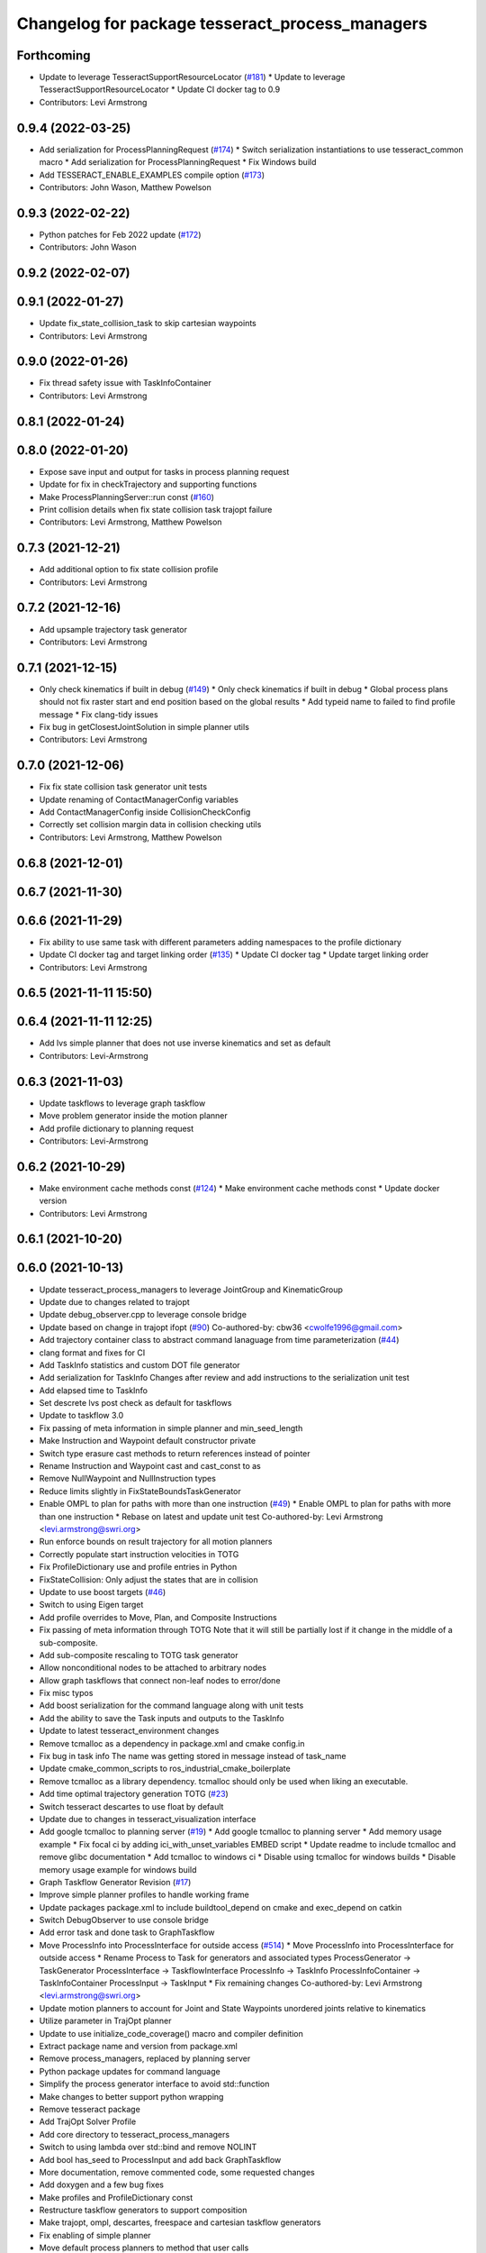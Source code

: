 ^^^^^^^^^^^^^^^^^^^^^^^^^^^^^^^^^^^^^^^^^^^^^^^^
Changelog for package tesseract_process_managers
^^^^^^^^^^^^^^^^^^^^^^^^^^^^^^^^^^^^^^^^^^^^^^^^

Forthcoming
-----------
* Update to leverage TesseractSupportResourceLocator (`#181 <https://github.com/tesseract-robotics/tesseract_planning/issues/181>`_)
  * Update to leverage TesseractSupportResourceLocator
  * Update CI docker tag to 0.9
* Contributors: Levi Armstrong

0.9.4 (2022-03-25)
------------------
* Add serialization for ProcessPlanningRequest (`#174 <https://github.com/tesseract-robotics/tesseract_planning/issues/174>`_)
  * Switch serialization instantiations to use tesseract_common macro
  * Add serialization for ProcessPlanningRequest
  * Fix Windows build
* Add TESSERACT_ENABLE_EXAMPLES compile option (`#173 <https://github.com/tesseract-robotics/tesseract_planning/issues/173>`_)
* Contributors: John Wason, Matthew Powelson

0.9.3 (2022-02-22)
------------------
* Python patches for Feb 2022 update (`#172 <https://github.com/tesseract-robotics/tesseract_planning/issues/172>`_)
* Contributors: John Wason

0.9.2 (2022-02-07)
------------------

0.9.1 (2022-01-27)
------------------
* Update fix_state_collision_task to skip cartesian waypoints
* Contributors: Levi Armstrong

0.9.0 (2022-01-26)
------------------
* Fix thread safety issue with TaskInfoContainer
* Contributors: Levi Armstrong

0.8.1 (2022-01-24)
------------------

0.8.0 (2022-01-20)
------------------
* Expose save input and output for tasks in process planning request
* Update for fix in checkTrajectory and supporting functions
* Make ProcessPlanningServer::run const (`#160 <https://github.com/tesseract-robotics/tesseract_planning/issues/160>`_)
* Print collision details when fix state collision task trajopt failure
* Contributors: Levi Armstrong, Matthew Powelson

0.7.3 (2021-12-21)
------------------
* Add additional option to fix state collision profile
* Contributors: Levi Armstrong

0.7.2 (2021-12-16)
------------------
* Add upsample trajectory task generator
* Contributors: Levi Armstrong

0.7.1 (2021-12-15)
------------------
* Only check kinematics if built in debug (`#149 <https://github.com/tesseract-robotics/tesseract_planning/issues/149>`_)
  * Only check kinematics if built in debug
  * Global process plans should not fix raster start and end position based on the global results
  * Add typeid name to failed to find profile message
  * Fix clang-tidy issues
* Fix bug in getClosestJointSolution in simple planner utils
* Contributors: Levi Armstrong

0.7.0 (2021-12-06)
------------------
* Fix fix state collision task generator unit tests
* Update renaming of ContactManagerConfig variables
* Add ContactManagerConfig inside CollisionCheckConfig
* Correctly set collision margin data in collision checking utils
* Contributors: Levi Armstrong, Matthew Powelson

0.6.8 (2021-12-01)
------------------

0.6.7 (2021-11-30)
------------------

0.6.6 (2021-11-29)
------------------
* Fix ability to use same task with different parameters adding namespaces to the profile dictionary
* Update CI docker tag and target linking order (`#135 <https://github.com/tesseract-robotics/tesseract_planning/issues/135>`_)
  * Update CI docker tag
  * Update target linking order
* Contributors: Levi Armstrong

0.6.5 (2021-11-11 15:50)
------------------------

0.6.4 (2021-11-11 12:25)
------------------------
* Add lvs simple planner that does not use inverse kinematics and set as default
* Contributors: Levi-Armstrong

0.6.3 (2021-11-03)
------------------
* Update taskflows to leverage graph taskflow
* Move problem generator inside the motion planner
* Add profile dictionary to planning request
* Contributors: Levi-Armstrong

0.6.2 (2021-10-29)
------------------
* Make environment cache methods const (`#124 <https://github.com/tesseract-robotics/tesseract_planning/issues/124>`_)
  * Make environment cache methods const
  * Update docker version
* Contributors: Levi Armstrong

0.6.1 (2021-10-20)
------------------

0.6.0 (2021-10-13)
------------------
* Update tesseract_process_managers to leverage JointGroup and KinematicGroup
* Update due to changes related to trajopt
* Update debug_observer.cpp to leverage console bridge
* Update based on change in trajopt ifopt (`#90 <https://github.com/tesseract-robotics/tesseract_planning/issues/90>`_)
  Co-authored-by: cbw36 <cwolfe1996@gmail.com>
* Add trajectory container class to abstract command lanaguage from time parameterization (`#44 <https://github.com/tesseract-robotics/tesseract_planning/issues/44>`_)
* clang format and fixes for CI
* Add TaskInfo statistics and custom DOT file generator
* Add serialization for TaskInfo
  Changes after review and add instructions to the serialization unit test
* Add elapsed time to TaskInfo
* Set descrete lvs post check as default for taskflows
* Update to taskflow 3.0
* Fix passing of meta information in simple planner and min_seed_length
* Make Instruction and Waypoint default constructor private
* Switch type erasure cast methods to return references instead of pointer
* Rename Instruction and Waypoint cast and cast_const to as
* Remove NullWaypoint and NullInstruction types
* Reduce limits slightly in FixStateBoundsTaskGenerator
* Enable OMPL to plan for paths with more than one instruction (`#49 <https://github.com/tesseract-robotics/tesseract_planning/issues/49>`_)
  * Enable OMPL to plan for paths with more than one instruction
  * Rebase on latest and update unit test
  Co-authored-by: Levi Armstrong <levi.armstrong@swri.org>
* Run enforce bounds on result trajectory for all motion planners
* Correctly populate start instruction velocities in TOTG
* Fix ProfileDictionary use and profile entries in Python
* FixStateCollision: Only adjust the states that are in collision
* Update to use boost targets (`#46 <https://github.com/tesseract-robotics/tesseract_planning/issues/46>`_)
* Switch to using Eigen target
* Add profile overrides to Move, Plan, and Composite Instructions
* Fix passing of meta information through TOTG
  Note that it will still be partially lost if it change in the middle of a sub-composite.
* Add sub-composite rescaling to TOTG task generator
* Allow nonconditional nodes to be attached to arbitrary nodes
* Allow graph taskflows that connect non-leaf nodes to error/done
* Fix misc typos
* Add boost serialization for the command language along with unit tests
* Add the ability to save the Task inputs and outputs to the TaskInfo
* Update to latest tesseract_environment changes
* Remove tcmalloc as a dependency in package.xml and cmake config.in
* Fix bug in task info
  The name was getting stored in message instead of task_name
* Update cmake_common_scripts to ros_industrial_cmake_boilerplate
* Remove tcmalloc as a library dependency. tcmalloc should only be used when liking an executable.
* Add time optimal trajectory generation TOTG (`#23 <https://github.com/tesseract-robotics/tesseract_planning/issues/23>`_)
* Switch tesseract descartes to use float by default
* Update due to changes in tesseract_visualization interface
* Add google tcmalloc to planning server (`#19 <https://github.com/tesseract-robotics/tesseract_planning/issues/19>`_)
  * Add google tcmalloc to planning server
  * Add memory usage example
  * Fix focal ci by adding ici_with_unset_variables EMBED script
  * Update readme to include tcmalloc and remove glibc documentation
  * Add tcmalloc to windows ci
  * Disable using tcmalloc for windows builds
  * Disable memory usage example for windows build
* Graph Taskflow Generator Revision (`#17 <https://github.com/tesseract-robotics/tesseract_planning/issues/17>`_)
* Improve simple planner profiles to handle working frame
* Update packages package.xml to include buildtool_depend on cmake and exec_depend on catkin
* Switch DebugObserver to use console bridge
* Add error task and done task to GraphTaskflow
* Move ProcessInfo into ProcessInterface for outside access (`#514 <https://github.com/tesseract-robotics/tesseract_planning/issues/514>`_)
  * Move ProcessInfo into ProcessInterface for outside access
  * Rename Process to Task for generators and associated types
  ProcessGenerator -> TaskGenerator
  ProcessInterface -> TaskflowInterface
  ProcessInfo -> TaskInfo
  ProcessInfoContainer -> TaskInfoContainer
  ProcessInput -> TaskInput
  * Fix remaining changes
  Co-authored-by: Levi Armstrong <levi.armstrong@swri.org>
* Update motion planners to account for Joint and State Waypoints unordered joints relative to kinematics
* Utilize  parameter in TrajOpt planner
* Update to use initialize_code_coverage() macro and compiler definition
* Extract package name and version from package.xml
* Remove process_managers, replaced by planning server
* Python package updates for command language
* Simplify the process generator interface to avoid std::function
* Make changes to better support python wrapping
* Remove tesseract package
* Add TrajOpt Solver Profile
* Add core directory to tesseract_process_managers
* Switch to using lambda over std::bind and remove NOLINT
* Add bool has_seed to ProcessInput and add back GraphTaskflow
* More documentation, remove commented code, some requested changes
* Add doxygen and a few bug fixes
* Make profiles and ProfileDictionary const
* Restructure taskflow generators to support composition
* Make trajopt, ompl, descartes, freespace and cartesian taskflow generators
* Fix enabling of simple planner
* Move default process planners to method that user calls
* Add profile dictionary
* Create process planning server
* Add feedback of contacts to FixStateCollisionProcessGenerator
* Add virtual destructor to ProcessInfo as well as bug fixes
* Add ProcessInfo to process generators (`#450 <https://github.com/tesseract-robotics/tesseract_planning/issues/450>`_)
* Add CollisionCheckConfig
* Fix bug in simple planner not resetting start waypoint
* Code Simplification in StateInCollision
* Move ManipulatorManager into Environment
* Add MoveWaypointFromCollisionRandomSampler to FixStateCollisionProcess (`#426 <https://github.com/tesseract-robotics/tesseract_planning/issues/426>`_)
  * Add MoveWaypointFromCollisionRandomSampler to FixStateCollisionProcess
  * Add more generalized way of specifying correction methods
  * Bug fix
  * Add assert to catch mismatched sizes
  * Rebase fixes and a bug fix
* Add seed min length process generator and unit tests
* Update unit tests and fix lvs_interpolation
* Add verbose options to process input so planner verbosity can be turned on
* Fix issue in freespace taskflow for the trajopt first condition
* Add raster only process managers
* Add ProfileSwitchProcessGenerator
  This generator simply returns a value specified in the composite profile. This can be used to switch execution based on the profile
* Add utility for getting profiles (`#412 <https://github.com/tesseract-robotics/tesseract_planning/issues/412>`_)
* Enable tesseract_motion_planners build on windows
* Address console bridge issue `#91 <https://github.com/tesseract-robotics/tesseract_planning/issues/91>`_
* Fix to handle console_bridge target renaming in noetic
* Separate public and private compiler option and add back -mno-avx
* Add individual CI badges and Windows CI build
* Check validity of longest valid segment
* Set active links based on ManipulatorInfo in contact check processes
* Add visibility control to all packages
* Update due to changes in descartes compound edge evaluator
* Fix done and error callback in simple process manager
* Improve global raster taskflow
* Update default longest valid segment length
* Add taskflow debug and profile observer
* Change freespace taskflow to still try trajopt if ompl fails
* Fix graph taskflow handeling of TASK type
* Change ProcessInput to better support changing data structure throughout the taskflow
* Update REP and ROP Kinematics along with ManipulatorInfo TCP support
* Add global raster variant
* Improve ignition material conversion
* Add manipulator manager to support tracking changes in the future
* Refactor fix state bounds utils to eliminate repetitive inform msgs
* Pass verbose to motion planners only when debug messages enabled
* Leverage cmake_common_scripts
* Add fixStateBoundsProcessGenerator
* Clean up tesseract_process_managers and tesseract_motion_planners package
* Add fixStateBoundsProcessGenerator
* Switch ISP to use MoveInstructions instead of PlanInstructions
* Add Profiles to ISP Time parameterization process generator
* Process managers: Only print "Generating Taskflow for..." when log debug
* Split command_language_utils into multiple files
* Simplify raster example program
* Add simple process manager and planner profile mapping
* Expose velocity and acceleration scaling factors in process generators
* Add debugging information when planning fails due to collisions
* Fix typo in ISP ProcessGenerator
* Fix Clang Tidy errors
* Fix/Add clearing of graph and sequential taskflow
* Add graph taskflow
* Add iterative spline parameterization process generator
* Remove random generators and validators
* Add discrete and continuous process generators
* Switch to using unique pointer for Process Generator
* Rename sequential_failure_tree_taskflow to sequential_taskflow
* Make command language utility function generic and move planner specific ones to motion planners package
* Get tesseract process managers working
* Swith process input to leverage pointer instead of references
* Update tesseract_process_managers
* Update/Fix tesseract process manager
* Add unit tests for fixed size assign position
* Add missing include <atomic>
* Bring back generateSeed, add readme, and add task validators
* Add ManipulatorInfo to PlanInstruction
* Misc improvements and rebase fixes
  Modify examples so the complete successfully and clean some things
* Update Defaults and add ability to abort process
* Add OMPL and Descartes support
* Update start and end Instructions in process managers
* tesseract_process_managers: Add raster_process_manager
  Adds the groundwork for a raster process manager along with an example using random processes.
* tesseract_process_managers initial commit
* Contributors: John Wason, Levi Armstrong, Levi-Armstrong, Matthew Powelson, Michael Ripperger, Tyler Marr
